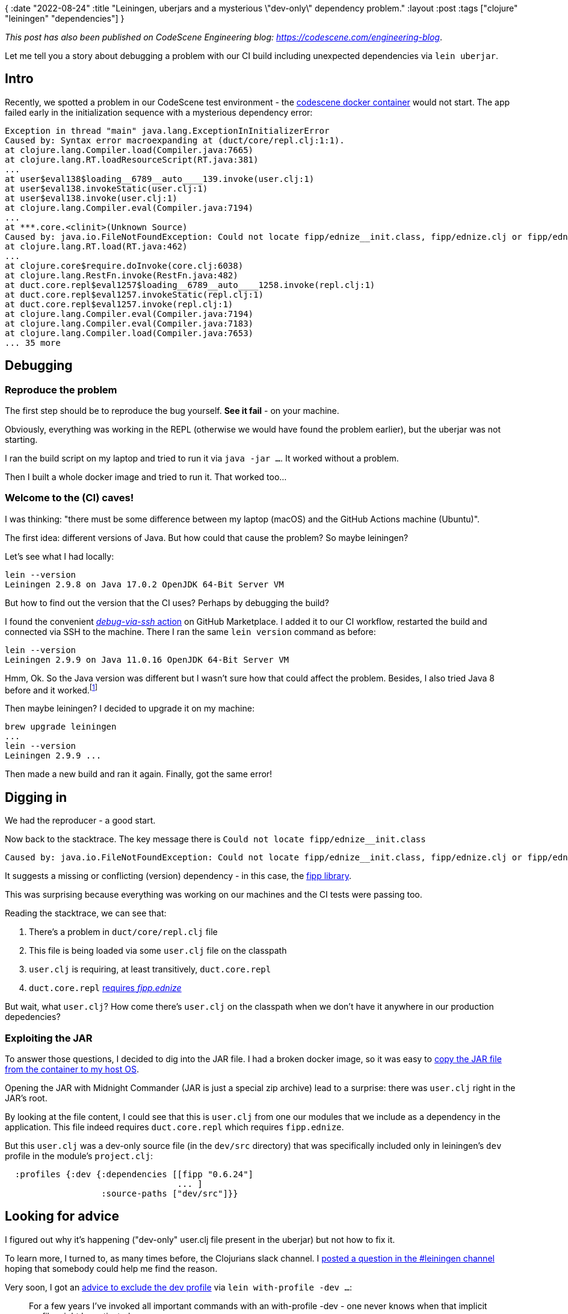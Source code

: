 {
:date "2022-08-24"
:title "Leiningen, uberjars and a mysterious \"dev-only\" dependency problem."
:layout :post
:tags  ["clojure" "leiningen" "dependencies"]
}

:toc:

_This post has also been published on CodeScene Engineering blog: https://codescene.com/engineering-blog_.


Let me tell you a story about debugging a problem
with our CI build including unexpected dependencies via `lein uberjar`.


## Intro

Recently, we spotted a problem in our CodeScene test environment - the https://hub.docker.com/r/empear/codescene[codescene docker container^]
would not start.
The app failed early in the initialization sequence with a mysterious dependency error:

[source]
----
Exception in thread "main" java.lang.ExceptionInInitializerError
Caused by: Syntax error macroexpanding at (duct/core/repl.clj:1:1).
at clojure.lang.Compiler.load(Compiler.java:7665)
at clojure.lang.RT.loadResourceScript(RT.java:381)
...
at user$eval138$loading__6789__auto____139.invoke(user.clj:1)
at user$eval138.invokeStatic(user.clj:1)
at user$eval138.invoke(user.clj:1)
at clojure.lang.Compiler.eval(Compiler.java:7194)
...
at ***.core.<clinit>(Unknown Source)
Caused by: java.io.FileNotFoundException: Could not locate fipp/ednize__init.class, fipp/ednize.clj or fipp/ednize.cljc on classpath.
at clojure.lang.RT.load(RT.java:462)
...
at clojure.core$require.doInvoke(core.clj:6038)
at clojure.lang.RestFn.invoke(RestFn.java:482)
at duct.core.repl$eval1257$loading__6789__auto____1258.invoke(repl.clj:1)
at duct.core.repl$eval1257.invokeStatic(repl.clj:1)
at duct.core.repl$eval1257.invoke(repl.clj:1)
at clojure.lang.Compiler.eval(Compiler.java:7194)
at clojure.lang.Compiler.eval(Compiler.java:7183)
at clojure.lang.Compiler.load(Compiler.java:7653)
... 35 more
----


## Debugging

### Reproduce the problem

The first step should be to reproduce the bug yourself.
**See it fail** - on your machine.

Obviously, everything was working in the REPL (otherwise we would have found the problem earlier),
but the uberjar was not starting.

I ran the build script on my laptop and tried to run it via `java -jar ...`.
It worked without a problem.

Then I built a whole docker image and tried to run it.
That worked too...

### Welcome to the (CI) caves!

I was thinking: "there must be some difference between my laptop (macOS) and the GitHub Actions machine (Ubuntu)".

The first idea: different versions of Java.
But how could that cause the problem?
So maybe leiningen?

Let's see what I had locally:

[source,bash]
----
lein --version
Leiningen 2.9.8 on Java 17.0.2 OpenJDK 64-Bit Server VM
----

But how to find out the version that the CI uses?
Perhaps by debugging the build?

I found the convenient
https://github.com/marketplace/actions/debug-via-ssh[_debug-via-ssh_ action^]
on GitHub Marketplace.
I added it to our CI workflow, restarted the build and connected via SSH to the machine.
There I ran the same `lein version` command as before:

[source,bash]
----
lein --version
Leiningen 2.9.9 on Java 11.0.16 OpenJDK 64-Bit Server VM
----

Hmm, Ok. So the Java version was different but I wasn't sure how that could affect the problem.
Besides, I also tried Java 8 before and it worked.footnote:[Our build uses Java 8 too, but GitHub actions come with Java 11 preinstalled. Later in the workflow file, we specify that we want Java 8 and that is used for the actual build]

Then maybe leiningen?
I decided to upgrade it on my machine:

[source,bash]
----
brew upgrade leiningen
...
lein --version
Leiningen 2.9.9 ...
----

Then made a new build and ran it again.
Finally, got the same error!



## Digging in

We had the reproducer - a good start.

Now back to the stacktrace.
The key message there is `Could not locate fipp/ednize__init.class`

[source,bash]
----
Caused by: java.io.FileNotFoundException: Could not locate fipp/ednize__init.class, fipp/ednize.clj or fipp/ednize.cljc on classpath.
----

It suggests a missing or conflicting (version) dependency - in this case, the https://github.com/brandonbloom/fipp[fipp library^].

This was surprising because everything was working on our machines
and the CI tests were passing too.


Reading the stacktrace, we can see that:

1. There's a problem in `duct/core/repl.clj` file
2. This file is being loaded via some `user.clj` file on the classpath
3. `user.clj` is requiring, at least transitively, `duct.core.repl`
4. `duct.core.repl` https://github.com/duct-framework/core/blob/master/src/duct/core/repl.clj#L3[requires _fipp.ednize_^]

But wait, what `user.clj`?
How come there's `user.clj` on the classpath when we don't have it anywhere in our production depedencies?


### Exploiting the JAR

To answer those questions, I decided to dig into the JAR file.
I had a broken docker image, so it was easy to
https://www.thecodebuzz.com/how-to-list-files-in-a-stopped-docker-container-paused-container/[copy the JAR file from the container to my host OS^].

Opening the JAR with Midnight Commander (JAR is just a special zip archive) lead to a surprise:
there was `user.clj` right in the JAR's root.

By looking at the file content, I could see that this is `user.clj`
from one our modules that we include as a dependency in the application.
This file indeed requires `duct.core.repl` which requires `fipp.ednize`.

But this `user.clj` was a dev-only source file (in the `dev/src` directory)
that was specifically included only in leiningen's `dev` profile
in the module's `project.clj`:

[source,clojure]
----
  :profiles {:dev {:dependencies [[fipp "0.6.24"]
                                  ... ]
                   :source-paths ["dev/src"]}}
----

## Looking for advice

I figured out why it's happening ("dev-only" user.clj file present in the uberjar)
but not how to fix it.

To learn more, I turned to, as many times before, the Clojurians slack channel.
I https://clojurians.slack.com/archives/C0AB48493/p1660126479775579[posted a question in the #leiningen channel^]
hoping that somebody could help me find the reason.

Very soon, I got an
https://clojurians.slack.com/archives/C0AB48493/p1660133187826479?thread_ts=1660126479.775579&cid=C0AB48493[advice to exclude the dev profile^]
via `lein with-profile -dev ...`:

[quote, vemv on Slack]
____
For a few years I've invoked all important commands with an with-profile -dev  - one never knows when that implicit profile might be activated
____

A couple of hours later, 
https://clojurians.slack.com/archives/C0AB48493/p1660136629791009?thread_ts=1660126479.775579&cid=C0AB48493[I learned about the root cause^]: 

[quote, Esko on Slack]
____
This is a known bug in 2.9.9, as soon as it was noticed yesterday technomancy jumped on it and started fixing it.
It is recommended to stay on 2.9.8 and wait until 2.9.10 if possible; the bug has been fixed, but turns out to be one of those things where fixing one bug introduces another one.

Because of move to Codeberg there’s nothing on the GitHub side about this;
the issue in question is being tracked here https://codeberg.org/leiningen/leiningen/issues/5

Recommended workaround is *`lein with-profile production uberjar`*
____

Excellent, I learned why exactly it's happening with lein 2.9.9 and a couple of approaches to solve it.
Now, let's fix it!

## Resolution

First, I thought: _Simply downgrade leiningen to the previous version_ (2.9.8).
However, this turned out to be a bit more complicated than I hoped.
Leiningen is automatically installed (and updated) on all GitHub Actions nodes.
That is convenient and useful.

Thus I leaned toward the workaround suggested on Slack: make sure to turn off the dev profile
or specify the `production` profile explicitly, when installing the dependencies:

[source,bash]
----
lein with-profile production install
----

And to be safe, do the same thing when building the uberjar:

[source,bash]
----
lein with-profile production uberjar
----

I updated our build script and verified that everything worked as before.
Sweet!


## Parting thoughts

Build tools (as all software) have bugs and sometimes break unexpectedly.
Automatic version updates are convenient
but can break your software "without a reason"
and no change on your side.

* Make sure to know your tools and review how you are using them. When in doubt, ask experts - there's plenty of free advice out there!
* (Maybe) fix versions of the tools and use the same versions in both CI and development. If you do so, make sure to review and update the versions regularly. 





## References

* The leiningen bug: https://codeberg.org/leiningen/leiningen/issues/5
** Fixed in 2.9.10: https://codeberg.org/leiningen/leiningen/releases
+
[quote]
____
Fix a bug where dev-resources could leak into jars/uberjars.
____

* https://clojurians.slack.com/archives/C0AB48493/p1660126479775579[My **question on Clojurians slack in the #leiningen channel**^]

* https://github.com/duct-framework/core/blob/master/src/duct/core/repl.clj#L3[`duct.core.repl` source^]
** see also https://github.com/duct-framework/core/blob/master/project.clj#L10[duct-framework/core's project.clj^] referencing `fipp` dependency
* Related https://clojureverse.org/t/noclassdeffounderror-clout-core-compiledroute-with-compjure-liberator-and-ring-possibly/2682/2[clojureverse discussion^]:
+
[quote, Matthias Varberg Ingesman]
____
To me it looks like your **user.clj** somehow ended up in your uberjar.
____

* GitHub Actions - the list of https://github.com/actions/runner-images/blob/main/images/linux/Ubuntu2004-Readme.md[software preinstalled on the ubuntu image^]

* A clojure.org guide mentioning _user.clj_: https://clojure.org/guides/dev_startup_time
+
[quote]
____
user.clj file loaded automatically by the Clojure runtime, before any other code is loaded.
____
* ClojureVerse discussion: https://clojureverse.org/t/how-are-user-clj-files-loaded/3842[How are `user.clj` files loaded?^]
+
[quote, AlexMiller]
____
Clojure looks for the first user.clj file on the classpath during runtime initialization. So if there are multiple ones, which one it finds first is entirely dependent on the order of your classpath. 
____

